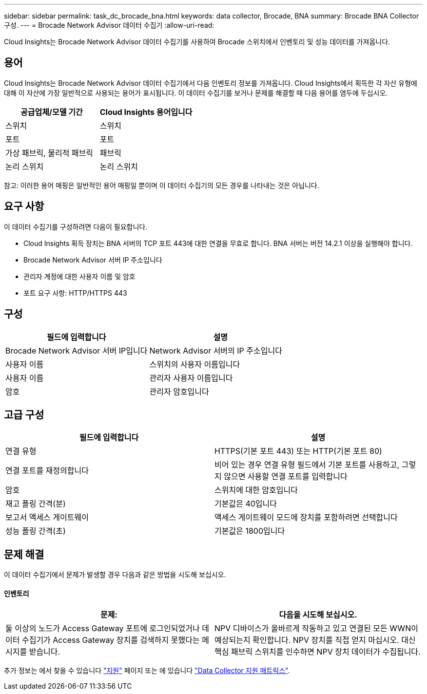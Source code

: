 ---
sidebar: sidebar 
permalink: task_dc_brocade_bna.html 
keywords: data collector, Brocade, BNA 
summary: Brocade BNA Collector 구성. 
---
= Brocade Network Advisor 데이터 수집기
:allow-uri-read: 


[role="lead"]
Cloud Insights는 Brocade Network Advisor 데이터 수집기를 사용하여 Brocade 스위치에서 인벤토리 및 성능 데이터를 가져옵니다.



== 용어

Cloud Insights는 Brocade Network Advisor 데이터 수집기에서 다음 인벤토리 정보를 가져옵니다. Cloud Insights에서 획득한 각 자산 유형에 대해 이 자산에 가장 일반적으로 사용되는 용어가 표시됩니다. 이 데이터 수집기를 보거나 문제를 해결할 때 다음 용어를 염두에 두십시오.

[cols="2*"]
|===
| 공급업체/모델 기간 | Cloud Insights 용어입니다 


| 스위치 | 스위치 


| 포트 | 포트 


| 가상 패브릭, 물리적 패브릭 | 패브릭 


| 논리 스위치 | 논리 스위치 
|===
참고: 이러한 용어 매핑은 일반적인 용어 매핑일 뿐이며 이 데이터 수집기의 모든 경우를 나타내는 것은 아닙니다.



== 요구 사항

이 데이터 수집기를 구성하려면 다음이 필요합니다.

* Cloud Insights 획득 장치는 BNA 서버의 TCP 포트 443에 대한 연결을 무효로 합니다. BNA 서버는 버전 14.2.1 이상을 실행해야 합니다.
* Brocade Network Advisor 서버 IP 주소입니다
* 관리자 계정에 대한 사용자 이름 및 암호
* 포트 요구 사항: HTTP/HTTPS 443




== 구성

[cols="2*"]
|===
| 필드에 입력합니다 | 설명 


| Brocade Network Advisor 서버 IP입니다 | Network Advisor 서버의 IP 주소입니다 


| 사용자 이름 | 스위치의 사용자 이름입니다 


| 사용자 이름 | 관리자 사용자 이름입니다 


| 암호 | 관리자 암호입니다 
|===


== 고급 구성

[cols="2*"]
|===
| 필드에 입력합니다 | 설명 


| 연결 유형 | HTTPS(기본 포트 443) 또는 HTTP(기본 포트 80) 


| 연결 포트를 재정의합니다 | 비어 있는 경우 연결 유형 필드에서 기본 포트를 사용하고, 그렇지 않으면 사용할 연결 포트를 입력합니다 


| 암호 | 스위치에 대한 암호입니다 


| 재고 폴링 간격(분) | 기본값은 40입니다 


| 보고서 액세스 게이트웨이 | 액세스 게이트웨이 모드에 장치를 포함하려면 선택합니다 


| 성능 폴링 간격(초) | 기본값은 1800입니다 
|===


== 문제 해결

이 데이터 수집기에서 문제가 발생할 경우 다음과 같은 방법을 시도해 보십시오.



==== 인벤토리

[cols="2*"]
|===
| 문제: | 다음을 시도해 보십시오. 


| 둘 이상의 노드가 Access Gateway 포트에 로그인되었거나 데이터 수집기가 Access Gateway 장치를 검색하지 못했다는 메시지를 받습니다. | NPV 디바이스가 올바르게 작동하고 있고 연결된 모든 WWN이 예상되는지 확인합니다. NPV 장치를 직접 얻지 마십시오. 대신 핵심 패브릭 스위치를 인수하면 NPV 장치 데이터가 수집됩니다. 
|===
추가 정보는 에서 찾을 수 있습니다 link:concept_requesting_support.html["지원"] 페이지 또는 에 있습니다 link:https://docs.netapp.com/us-en/cloudinsights/CloudInsightsDataCollectorSupportMatrix.pdf["Data Collector 지원 매트릭스"].
